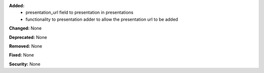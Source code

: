 **Added:**
 * presentation_url field to presentation in presentations
 * functionality to presentation adder to allow the presentation url to be added

**Changed:** None

**Deprecated:** None

**Removed:** None

**Fixed:** None

**Security:** None